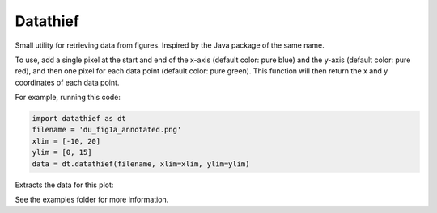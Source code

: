 =========
Datathief
=========

Small utility for retrieving data from figures. Inspired by the Java package of the same name.

To use, add a single pixel at the start and end of the x-axis (default color: pure blue) and the y-axis (default color: pure red), and then one pixel for each data point (default color: pure green). This function will then return the x and y coordinates of each data point.

For example, running this code:

.. code:: python

    import datathief as dt
    filename = 'du_fig1a_annotated.png'
    xlim = [-10, 20]
    ylim = [0, 15]
    data = dt.datathief(filename, xlim=xlim, ylim=ylim)

Extracts the data for this plot:

|Output|

See the examples folder for more information.

.. |Output| image:: examples/example-output.png